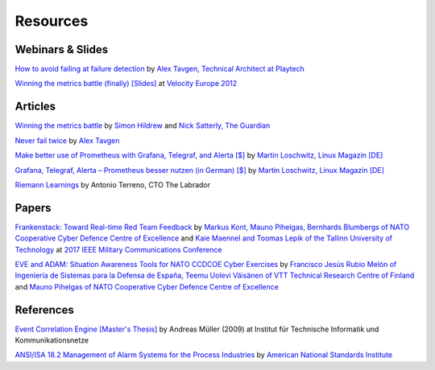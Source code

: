 .. _resources:

Resources
=========

Webinars & Slides
-----------------

`How to avoid failing at failure detection <https://www.influxdata.com/resources/playtechcasestudy/>`_ by `Alex Tavgen, Technical Architect at Playtech <https://twitter.com/ATavgen>`_

`Winning the metrics battle (finally) <https://www.oreilly.com/conferences//public/schedule/detail/26576>`_ `[Slides] <https://cdn.oreillystatic.com/en/assets/1/event/88/Winning%20the%20Metrics%20Battle%20_finally_%20Presentation.pdf>`_ at `Velocity Europe 2012 <https://www.oreilly.com/conferences/>`_

Articles
--------

`Winning the metrics battle <https://www.theguardian.com/info/developer-blog/2012/oct/04/winning-the-metrics-battle>`_ by `Simon Hildrew <https://www.theguardian.com/profile/simon-hildrew>`_ and `Nick Satterly, The Guardian <https://www.theguardian.com/profile/nick-satterly>`_

`Never fail twice <https://medium.com/@ATavgen/never-fail-twice-608147cb49b>`_ by `Alex Tavgen <https://medium.com/@ATavgen>`_

`Make better use of Prometheus with Grafana, Telegraf, and Alerta [$] <https://www.admin-magazine.com/Archive/2018/46/Make-better-use-of-Prometheus-with-Grafana-Telegraf-and-Alerta>`_ by `Martin Loschwitz, Linux Magazin [DE] <https://www.linux-magazin.de/author/mloschwitz/>`_

`Grafana, Telegraf, Alerta – Prometheus besser nutzen (in German) [$] <https://www.linux-magazin.de/ausgaben/2018/05/prometheus-add-ons/>`_ by `Martin Loschwitz, Linux Magazin [DE] <https://www.linux-magazin.de/author/mloschwitz/>`_

`Riemann Learnings <https://web.archive.org/web/20161104061116/https://the-arm.com/>`_ by Antonio Terreno, CTO The Labrador

Papers
------

`Frankenstack: Toward Real-time Red Team Feedback <https://ccdcoe.org/sites/default/files/multimedia/pdf/Frankenstack_MILCOM_IEEE_2017_CCDCOE.pdf>`_ by
`Markus Kont, Mauno Pihelgas, Bernhards Blumbergs of NATO Cooperative Cyber
Defence Centre of Excellence <https://ccdcoe.org/>`_ and `Kaie Maennel and Toomas Lepik of the Tallinn University of
Technology <https://taltech.ee/>`_ at `2017 IEEE Military Communications Conference <https://ieeexplore.ieee.org/xpl/conhome/8125230/proceeding>`_

`EVE and ADAM: Situation Awareness Tools for NATO CCDCOE Cyber Exercises <https://www.sto.nato.int/publications/STO%20Meeting%20Proceedings/STO-MP-SCI-300/MP-SCI-300-10.pdf>`_ by `Francisco Jesús Rubio Melón of Ingeniería de Sistemas para la Defensa de España <https://www.isdefe.es/>`_, `Teemu Uolevi Väisänen of VTT Technical Research Centre of Finland <https://www.vttresearch.com/en>`_ and `Mauno Pihelgas of NATO Cooperative Cyber
Defence Centre of Excellence <https://ccdcoe.org/>`_

References
----------

`Event Correlation Engine [Master's Thesis] <https://pub.tik.ee.ethz.ch/students/2009-FS/MA-2009-01.pdf>`_ by Andreas Müller (2009) at Institut für Technische Informatik und Kommunikationsnetze

`ANSI/ISA 18.2 Management of Alarm Systems for the Process Industries <https://www.isa.org/store/ansi/isa-182-2016/46962105>`_ by `American National Standards Institute <https://www.ansi.org/>`_
